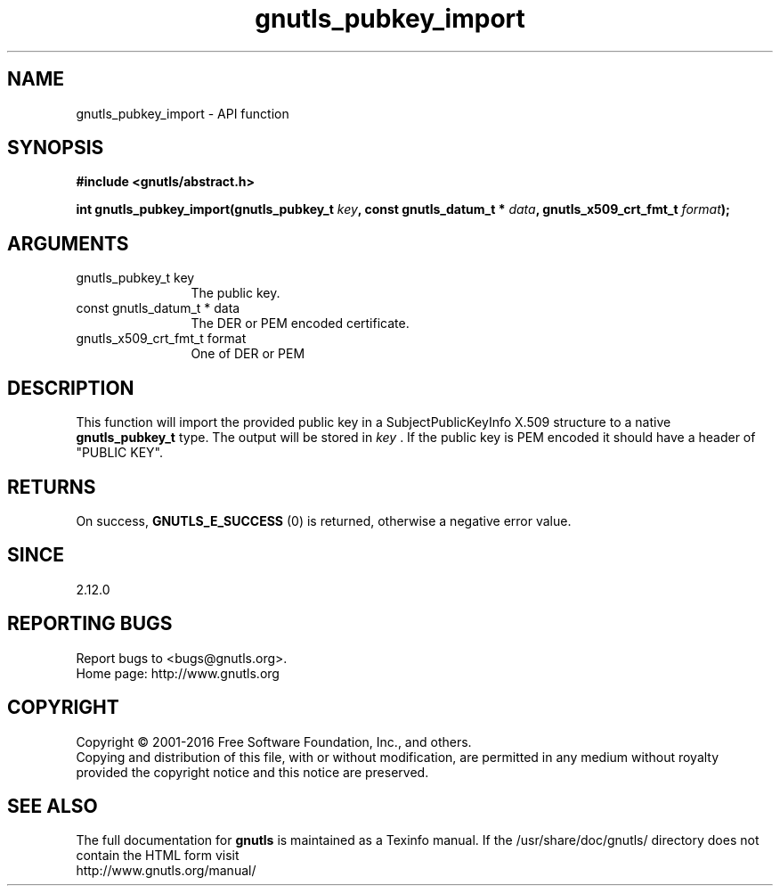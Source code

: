 .\" DO NOT MODIFY THIS FILE!  It was generated by gdoc.
.TH "gnutls_pubkey_import" 3 "3.4.9" "gnutls" "gnutls"
.SH NAME
gnutls_pubkey_import \- API function
.SH SYNOPSIS
.B #include <gnutls/abstract.h>
.sp
.BI "int gnutls_pubkey_import(gnutls_pubkey_t " key ", const gnutls_datum_t * " data ", gnutls_x509_crt_fmt_t " format ");"
.SH ARGUMENTS
.IP "gnutls_pubkey_t key" 12
The public key. 
.IP "const gnutls_datum_t * data" 12
The DER or PEM encoded certificate. 
.IP "gnutls_x509_crt_fmt_t format" 12
One of DER or PEM 
.SH "DESCRIPTION"
This function will import the provided public key in
a SubjectPublicKeyInfo X.509 structure to a native
\fBgnutls_pubkey_t\fP type. The output will be stored 
in  \fIkey\fP . If the public key is PEM encoded it should have a header 
of "PUBLIC KEY". 
.SH "RETURNS"
On success, \fBGNUTLS_E_SUCCESS\fP (0) is returned, otherwise a
negative error value.
.SH "SINCE"
2.12.0
.SH "REPORTING BUGS"
Report bugs to <bugs@gnutls.org>.
.br
Home page: http://www.gnutls.org

.SH COPYRIGHT
Copyright \(co 2001-2016 Free Software Foundation, Inc., and others.
.br
Copying and distribution of this file, with or without modification,
are permitted in any medium without royalty provided the copyright
notice and this notice are preserved.
.SH "SEE ALSO"
The full documentation for
.B gnutls
is maintained as a Texinfo manual.
If the /usr/share/doc/gnutls/
directory does not contain the HTML form visit
.B
.IP http://www.gnutls.org/manual/
.PP
